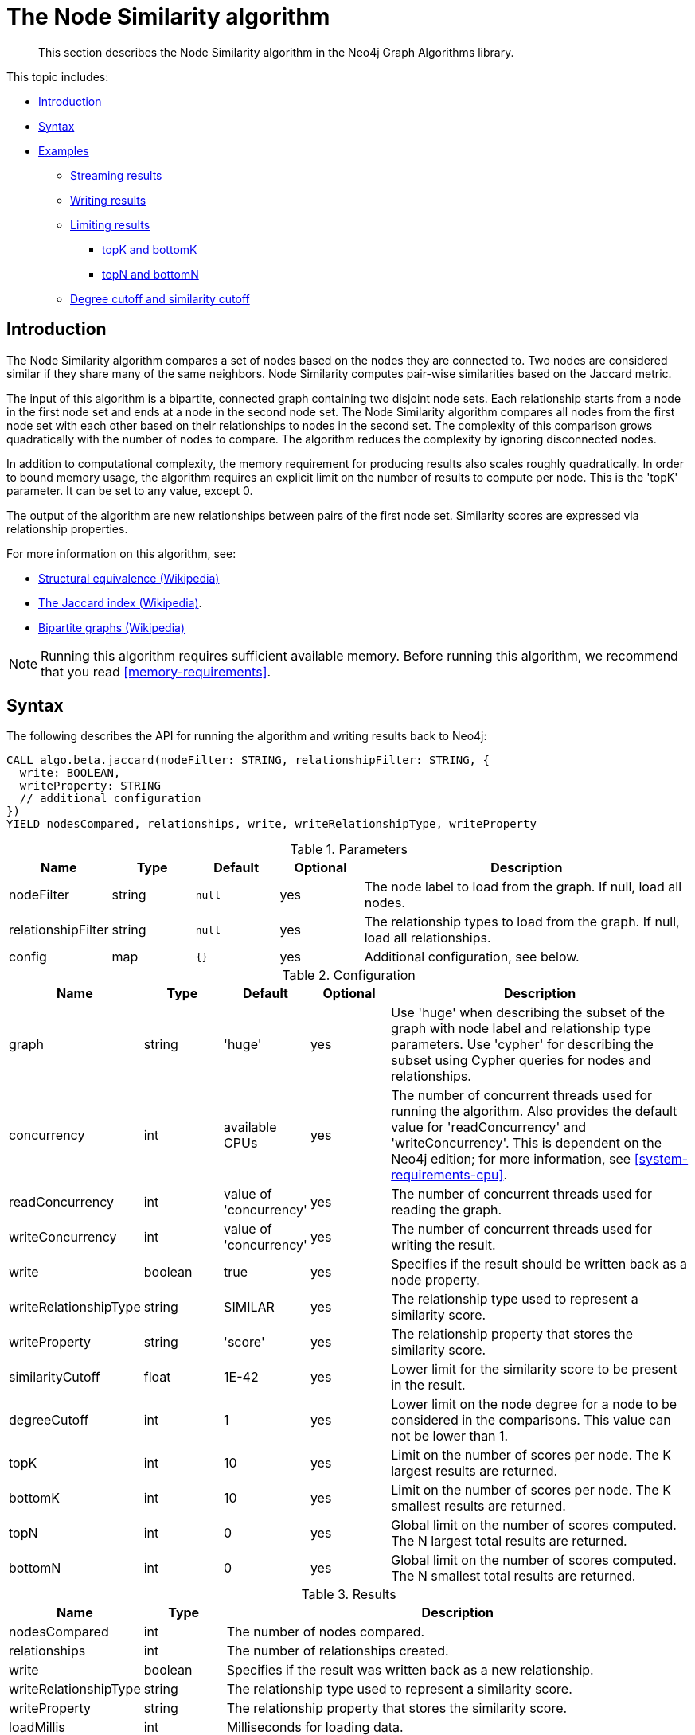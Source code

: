 [[algorithms-node-similarity]]
= The Node Similarity algorithm

[abstract]
--
This section describes the Node Similarity algorithm in the Neo4j Graph Algorithms library.
--

This topic includes:

* <<algorithms-node-similarity-intro, Introduction>>
* <<algorithms-node-similarity-syntax, Syntax>>
* <<algorithms-node-similarity-examples, Examples>>
** <<algorithms-node-similarity-examples-stream, Streaming results>>
** <<algorithms-node-similarity-examples-write, Writing results>>
** <<algorithms-node-similarity-examples-limits, Limiting results>>
*** <<algorithms-node-similarity-examples-limits-topk-bottomk, topK and bottomK>>
*** <<algorithms-node-similarity-examples-limits-topn-bottomn, topN and bottomN>>
** <<algorithms-node-similarity-examples-degree-similarity-cutoff, Degree cutoff and similarity cutoff>>


[[algorithms-node-similarity-intro]]
== Introduction

The Node Similarity algorithm compares a set of nodes based on the nodes they are connected to.
Two nodes are considered similar if they share many of the same neighbors.
Node Similarity computes pair-wise similarities based on the Jaccard metric.

The input of this algorithm is a bipartite, connected graph containing two disjoint node sets.
Each relationship starts from a node in the first node set and ends at a node in the second node set.
The Node Similarity algorithm compares all nodes from the first node set with each other based on their relationships to nodes in the second set.
The complexity of this comparison grows quadratically with the number of nodes to compare.
The algorithm reduces the complexity by ignoring disconnected nodes.

In addition to computational complexity, the memory requirement for producing results also scales roughly quadratically.
In order to bound memory usage, the algorithm requires an explicit limit on the number of results to compute per node.
This is the 'topK' parameter.
It can be set to any value, except 0.

The output of the algorithm are new relationships between pairs of the first node set.
Similarity scores are expressed via relationship properties.

For more information on this algorithm, see:

* https://en.wikipedia.org/wiki/Similarity_(network_science)#Structural_equivalence[Structural equivalence (Wikipedia)]
* https://en.wikipedia.org/wiki/Jaccard_index[The Jaccard index (Wikipedia)].
* https://en.wikipedia.org/wiki/Bipartite_graph[Bipartite graphs (Wikipedia)]

[NOTE]
====
Running this algorithm requires sufficient available memory.
Before running this algorithm, we recommend that you read <<memory-requirements>>.
====


[[algorithms-node-similarity-syntax]]
== Syntax

.The following describes the API for running the algorithm and writing results back to Neo4j:
[source, cypher]
----
CALL algo.beta.jaccard(nodeFilter: STRING, relationshipFilter: STRING, {
  write: BOOLEAN,
  writeProperty: STRING
  // additional configuration
})
YIELD nodesCompared, relationships, write, writeRelationshipType, writeProperty
----

.Parameters
[opts="header",cols="1,1,1m,1,4"]
|===
| Name               | Type    | Default | Optional | Description
| nodeFilter         | string  | null    | yes      | The node label to load from the graph. If null, load all nodes.
| relationshipFilter | string  | null    | yes      | The relationship types to load from the graph. If null, load all relationships.
| config             | map     | {}      | yes      | Additional configuration, see below.
|===

.Configuration
[opts="header",cols="1,1,1,1,4"]
|===
| Name                  | Type    | Default                | Optional | Description
| graph                 | string  | 'huge'                 | yes      | Use 'huge' when describing the subset of the graph with node label and relationship type parameters. Use 'cypher' for describing the subset using Cypher queries for nodes and relationships.
| concurrency           | int     | available CPUs         | yes      | The number of concurrent threads used for running the algorithm. Also provides the default value for 'readConcurrency' and 'writeConcurrency'. This is dependent on the Neo4j edition; for more information, see <<system-requirements-cpu>>.
| readConcurrency       | int     | value of 'concurrency' | yes      | The number of concurrent threads used for reading the graph.
| writeConcurrency      | int     | value of 'concurrency' | yes      | The number of concurrent threads used for writing the result.
| write                 | boolean | true                   | yes      | Specifies if the result should be written back as a node property.
| writeRelationshipType | string  | SIMILAR                | yes      | The relationship type used to represent a similarity score.
| writeProperty         | string  | 'score'                | yes      | The relationship property that stores the similarity score.
| similarityCutoff      | float   | 1E-42                  | yes      | Lower limit for the similarity score to be present in the result.
| degreeCutoff          | int     | 1                      | yes      | Lower limit on the node degree for a node to be considered in the comparisons. This value can not be lower than 1.
| topK                  | int     | 10                     | yes      | Limit on the number of scores per node. The K largest results are returned.
| bottomK               | int     | 10                     | yes      | Limit on the number of scores per node. The K smallest results are returned.
| topN                  | int     | 0                      | yes      | Global limit on the number of scores computed. The N largest total results are returned.
| bottomN               | int     | 0                      | yes      | Global limit on the number of scores computed. The N smallest total results are returned.
|===

.Results
[opts="header",cols="1,1,6"]
|===
| Name                  | Type    | Description
| nodesCompared         | int     | The number of nodes compared.
| relationships         | int     | The number of relationships created.
| write                 | boolean | Specifies if the result was written back as a new relationship.
| writeRelationshipType | string  | The relationship type used to represent a similarity score.
| writeProperty         | string  | The relationship property that stores the similarity score.
| loadMillis            | int     | Milliseconds for loading data.
| computeMillis         | int     | Milliseconds for running the algorithm.
| writeMillis           | int     | Milliseconds for writing result data back to Neo4j.
| postProcessingMillis  | int     | Milliseconds for computing percentiles.
| min                   | double  | The minimum similarity score computed.
| max                   | double  | The maximum similarity score computed.
| mean                  | double  | The mean of similarities scores computed.
| stdDev                | double  | The standard deviation of similarities scores computed.
| p1                    | double  | The 1 percentile of similarity scores computed.
| p5                    | double  | The 5 percentile of similarity scores computed.
| p10                   | double  | The 10 percentile of similarity scores computed.
| p25                   | double  | The 25 percentile of similarity scores computed.
| p50                   | double  | The 50 percentile of similarity scores computed.
| p75                   | double  | The 75 percentile of similarity scores computed.
| p90                   | double  | The 90 percentile of similarity scores computed.
| p95                   | double  | The 95 percentile of similarity scores computed.
| p99                   | double  | The 99 percentile of similarity scores computed.
| p100                  | double  | The 100 percentile of similarity scores computed.
|===

[[algorithms-node-similarity-syntax-stream]]
.The following describes the API for running the algorithm and streaming results:
[source, cypher]
----
CALL algo.beta.jaccard.stream(nodeFilter: STRING, relationshipFilter: STRING, {
  // configuration
})
YIELD node1, node2, similarity
----

.Parameters
[opts="header",cols="1,1,1,1,4"]
|===
| Name               | Type    | Default      | Optional | Description
| nodeFilter         | string  | null         | yes      | The node label to load from the graph. If null, load all nodes.
| relationshipFilter | string  | null         | yes      | The relationship types to load from the graph. If null, load all relationships.
| config             | map     | {}           | yes      | Additional configuration, see below.
|===

.Configuration
[opts="header",cols="1m,1,1,1,4"]
|===
| Name              | Type    | Default                | Optional | Description
| graph             | string  | 'huge'                 | yes      | Use 'huge' when describing the subset of the graph with node label and relationship type parameters. Use 'cypher' for describing the subset using Cypher queries for nodes and relationships.
| concurrency       | int     | available CPUs         | yes      | The number of concurrent threads used for running the algorithm. Also provides the default value for 'readConcurrency' and 'writeConcurrency'. This is dependent on the Neo4j edition; for more information, see <<system-requirements-cpu>>.
| readConcurrency   | int     | value of 'concurrency' | yes      | The number of concurrent threads used for reading the graph.
| similarityCutoff  | float   | 1E-42                  | yes      | Lower limit for the similarity score to be present in the result.
| degreeCutoff      | int     | 1                      | yes      | Lower limit on the node degree for a node to be considered in the comparisons. This value can not be lower than 1.
| topK              | int     | 10                     | yes      | Limit on the number of scores per node. The K largest results are returned.
| bottomK           | int     | 10                     | yes      | Limit on the number of scores per node. The K smallest results are returned.
| topN              | int     | 0                      | yes      | Global limit on the number of scores computed. The N largest total results are returned.
| bottomN           | int     | 0                      | yes      | Global limit on the number of scores computed. The N smallest total results are returned.
|===

.Results
[opts="header",cols="1m,1,6"]
|===
| Name          | Type     | Description
| node1         | int      | The Neo4j ID of the first node.
| node2         | int      | The Neo4j ID of the second node.
| similarity    | double   | The similarity score for the two nodes.
|===


[[algorithms-node-similarity-examples]]
== Examples

Consider the graph created by the following Cypher statement:

[source, cypher]
----
CREATE (alice:Person {name: 'Alice'})
CREATE (bob:Person {name: 'Bob'})
CREATE (carol:Person {name: 'Carol'})
CREATE (dave:Person {name: 'Dave'})
CREATE (eve:Person {name: 'Eve'})
CREATE (guitar:Instrument {name: 'Guitar'})
CREATE (synth:Instrument {name: 'Synthesizer'})
CREATE (bongos:Instrument {name: 'Bongos'})
CREATE (trumpet:Instrument {name: 'Trumpet'})

CREATE (alice)-[:LIKES]->(guitar)
CREATE (alice)-[:LIKES]->(synth)
CREATE (alice)-[:LIKES]->(bongos)
CREATE (bob)-[:LIKES]->(guitar)
CREATE (bob)-[:LIKES]->(synth)
CREATE (carol)-[:LIKES]->(bongos)
CREATE (dave)-[:LIKES]->(guitar)
CREATE (dave)-[:LIKES]->(synth)
CREATE (dave)-[:LIKES]->(bongos);
----

This bipartite graph has two node sets, Person nodes and Instrument nodes.
The two node sets are connected via LIKES relationships.
Each relationship starts at a Person node and ends at an Instrument node.

In the example, we want to use the Node Similarity algorithm to compare persons based on the instruments they like.

The Node Similarity algorithm will only compute similarity for nodes that have a degree of at least 1.
In the example graph, the Eve node will not be compared to other Person nodes.

The graph is bipartite, but the library does not support loading multiple node labels.
In order to load both node sets, Persons and Instruments, we need to pass an empty node filter.

[NOTE]
====
Loading a graph with an empty node filter means all the nodes in the Neo4j graph are loaded.
To circumvent this, a common node label like 'Node' can be added to Person and Instrument nodes.
====


[[algorithms-node-similarity-examples-stream]]
=== Streaming results

.The following will load the graph, run the algorithm, and stream results:
[source, cypher]
----
CALL algo.beta.jaccard.stream('', 'LIKES', {
  direction: 'OUTGOING'
})
YIELD node1, node2, similarity
RETURN algo.asNode(node1).name AS Person1, algo.asNode(node2).name AS Person2, similarity
ORDER BY similarity DESCENDING, Person1, Person2
----

.Results
[opts="header"]
|===
| Person1 | Person2 | similarity
| "Alice" | "Dave"  | 1.0
| "Dave"  | "Alice" | 1.0
| "Alice" | "Bob"   | 0.6666666666666666
| "Bob"   | "Alice" | 0.6666666666666666
| "Bob"   | "Dave"  | 0.6666666666666666
| "Dave"  | "Bob"   | 0.6666666666666666
| "Alice" | "Carol" | 0.3333333333333333
| "Carol" | "Alice" | 0.3333333333333333
| "Carol" | "Dave"  | 0.3333333333333333
| "Dave"  | "Carol" | 0.3333333333333333
3+|10 rows
|===

We use default values for the procedure configuration parameter.
TopK is set to 10, topN is set to 0.
Because of that the result set contains the top 10 similarity scores for each node.


[[algorithms-node-similarity-examples-write]]
=== Writing results

To instead write the similarity results back to the graph in Neo4j, use the following query.
Each result is written as a new relationship between the compared nodes.
The similarity score is written as a property on the relationship.

.The following will load the graph, run the algorithm, and write back results:
[source, cypher]
----
CALL algo.beta.jaccard('', 'LIKES', {
  direction: 'OUTGOING',
  write: true
})
YIELD nodesCompared, relationships, write, writeProperty, writeRelationshipType;
----

.Results
[opts="header"]
|===
| nodesCompared | relationships | write | writeProperty | writeRelationshipType
| 4             | 10            | true  | "score"       | "SIMILAR"
|===

As we can see from the results, the number of created relationships is equal to the number of rows in the streaming example.


[[algorithms-node-similarity-examples-limits]]
=== Limiting results

There are four limits that can be applied to the similarity results.
Top limits the result to the highest similarity scores.
Bottom limits the result to the lowest similarity scores.
Both top and bottom limits can apply to the result as a whole ("N"), or to the result per node ("K").

[NOTE]
====
There must always be a "K" limit, either bottomK or topK, which is a positive number.
The default value for topK and bottomK is 10.
====


.Result limits
[opts="header", cols="1h,1,1"]
|===
|               | total results | results per node
| highest score | topN          | topK
| lowest score  | bottomN       | bottomK
|===


[[algorithms-node-similarity-examples-limits-topk-bottomk]]
==== topK and bottomK

TopK and bottomK are limits on the number of scores computed per node.
For topK, the K largest similarity scores per node are returned.
For bottomK, the K smallest similarity scores per node are returned.
TopK and bottomK cannot be 0, used in conjuntion, and the default value is 10.
If neither is specified, topK is used.

.The following will load the graph, run the algorithm, and stream the top 1 result per node:
[source, cypher]
----
CALL algo.beta.jaccard.stream('', 'LIKES', {
  direction: 'OUTGOING',
  topK: 1
})
YIELD node1, node2, similarity
RETURN algo.asNode(node1).name AS Person1, algo.asNode(node2).name AS Person2, similarity
ORDER BY Person1
----

.Results
[opts="header"]
|===
| Person1 | Person2 | similarity
| "Alice" | "Dave"  | 1.0
| "Bob"   | "Alice" | 0.6666666666666666
| "Carol" | "Alice" | 0.3333333333333333
| "Dave"  | "Alice" | 1.0
3+|4 rows
|===

.The following will load the graph, run the algorithm, and stream the bottom 1 result per node:
[source, cypher]
----
CALL algo.beta.jaccard.stream('', 'LIKES', {
  direction: 'OUTGOING',
  bottomK: 1
})
YIELD node1, node2, similarity
RETURN algo.asNode(node1).name AS Person1, algo.asNode(node2).name AS Person2, similarity
ORDER BY Person1
----

.Results
[opts="header"]
|===
| Person1 | Person2 | similarity
| Alice   | Carol   | 0.3333333333333333
| Bob     | Alice   | 0.6666666666666666
| Carol   | Alice   | 0.3333333333333333
| Dave    | Carol   | 0.3333333333333333
3+|4 rows
|===


[[algorithms-node-similarity-examples-limits-topn-bottomn]]
==== topN and bottomN

TopN and bottomN limit the number of similarity scores across all nodes.
This is a limit on the total result set, in addition to the topK or bottomK limit on the results per node.
For topN, the N largest similarity scores are returned.
For bottomN, the N smallest similarity scores are returned.
A value of 0 means no global limit is imposed and all results from topK or bottomK are returned.

.The following will load the graph, run the algorithm, and stream the 3 highest out of the top 1 results per node:
[source, cypher]
----
CALL algo.beta.jaccard.stream('', 'LIKES', {
  direction: 'OUTGOING',
  topK: 1,
  topN: 3
})
YIELD node1, node2, similarity
RETURN algo.asNode(node1).name AS Person1, algo.asNode(node2).name AS Person2, similarity
ORDER BY similarity DESC, Person1, Person2
----

.Results
[opts="header"]
|===
| Person1 | Person2 | similarity
| "Alice" | "Dave"  | 1.0
| "Dave"  | "Alice" | 1.0
| "Bob"   | "Alice" | 0.6666666666666666
3+|3 rows
|===


[[algorithms-node-similarity-examples-degree-similarity-cutoff]]
=== Degree cutoff and similarity cutoff

Degree cutoff is a lower limit on the node degree for a node to be considered in the comparisons.
This value can not be lower than 1.

.The following will ignore nodes with less than 3 LIKES relationships:
[source, cypher]
----
CALL algo.beta.jaccard.stream('', 'LIKES', {
  direction: 'OUTGOING',
  degreeCutOff: 3
})
YIELD node1, node2, similarity
RETURN algo.asNode(node1).name AS Person1, algo.asNode(node2).name AS Person2, similarity
ORDER BY Person1
----

.Results
[opts="header"]
|===
| Person1 | Person2 | similarity
| "Alice" | "Dave"  | 1.0
| "Dave"  | "Alice" | 1.0
3+|2 rows
|===

Similarity cutoff is a lower limit for the similarity score to be present in the result.
The default value is very small (`1E-42`) to exclude results with a similarity score of 0.

[NOTE]
====
Setting similarity cutoff to 0 may yield a very large result set, increased runtime and memory consumption.
====

.The following will ignore node pairs with a similarty score less than 0.5:
[source, cypher]
----
CALL algo.beta.jaccard.stream('', 'LIKES', {
  direction: 'OUTGOING',
  similarityCutoff: 0.5
})
YIELD node1, node2, similarity
RETURN algo.asNode(node1).name AS Person1, algo.asNode(node2).name AS Person2, similarity
ORDER BY Person1
----

.Results
[opts="header"]
|===
| Person1 | Person2 | similarity
| "Alice" | "Dave"  | 1.0
| "Alice" | "Bob"   | 0.6666666666666666
| "Bob"   | "Dave"  | 0.6666666666666666
| "Bob"   | "Alice" | 0.6666666666666666
| "Dave"  | "Alice" | 1.0
| "Dave"  | "Bob"   | 0.6666666666666666
3+|6 rows
|===

